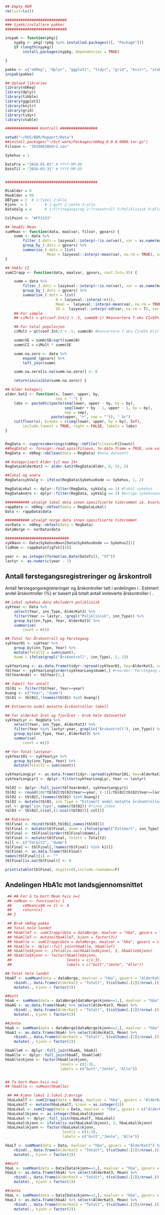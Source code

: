 # -*- mode: org; -*-
#+TITLE:
#+AUTHOR:
#+DATE:

#+LANGUAGE:  no
#+OPTIONS:   H:3 num:nil toc:nil \n:nil @:t ::t |:t ^:t -:t f:t *:t <:t
#+OPTIONS:   TeX:t LaTeX:t skip:nil d:(not LOGBOOK) todo:t pri:nil tags:t
#+MACRO: NEWLINE @@latex:\\@@ @@html:<br>@@
#+MACRO: BREAK @@latex:\linebreak@@ @@html:<br>@@

#+EXPORT_SELECT_TAGS: export
#+EXPORT_EXCLUDE_TAGS: noexport
#+LINK_UP:
#+LINK_HOME:

#+latex_header: \usepackage{fullpage}
#+LATEX_HEADER: \usepackage[margin=0.5in]{geometry}
#+LATEX_HEADER: \usepackage{titlesec}
#+LATEX:\flushleft

#+LATEX: \titlespacing*{\section}{0pt}{*0}{0pt}


#+CAPTION: Setup
#+ATTR_RAVEL: echo=FALSE, results=FALSE, message=FALSE, warning=FALSE
#+BEGIN_SRC R
  ## Empty REM
  rm(list=ls())

  ############################
  ### Sjekk/installere pakker
  ############################

  inspak <- function(pkg){
      nypkg <- pkg[!(pkg %in% installed.packages()[, "Package"])]
      if (length(nypkg))
          install.packages(nypkg, dependencies = TRUE)

  }

  pakke <- c("nbReg", "dplyr", "ggplot2", "tidyr", "grid", "knitr", "xtable", "tibble")
  inspak(pakke)

  ## Upload libraries
  library(nbReg)
  library(dplyr)
  library(tibble)
  library(ggplot2)
  library(knitr)
  library(grid)
  library(tidyr)
  library(xtable)

  ############### Kontroll #################

  setwd("~/OUS/BDR/Rapport/Data")
  ##install.packages("~/Git-work/Packages/nbReg_0.0.0.9000.tar.gz")
  Filnavn <- "20160630bdr2.sav"

  Sykehus = 1

  DatoFra = "2016-01-01" # YYYY-MM-DD
  DatoTil = "2016-03-31" # YYYY-MM-DD


  ##########################################

  MinAlder = 0
  MaxAlder = 99
  DBType = 2  # 1:Type1 2:Alle
  Kjonn  = 3  		# 1:gutt 2:jente 3:alle
  DataValg = 4 		# 1:F?rstegangsreg 2:?rskontroll 3:Poliklinisk 4:Alle

  ColPoint <- "#FF3333"

  ## hbaAIc Mean
  sumMean <- function(data, maalvar, filvar, gpvars) {
      summ <- data %>%
          filter_(.dots = lazyeval::interp(~!is.na(var), var = as.name(maalvar))) %>%
          group_by_(.dots = gpvars) %>%
          summarise_(.dots = list(
                     Mean = lazyeval::interp(~mean(var, na.rm = TRUE), var = as.name(maalvar))))
  }

  ## hbA1c CI
  sumCIrapp <- function(data, maalvar, gpvars, conf.Int=.95) {

      summ = data %>%
          filter_(.dots = lazyeval::interp(~!is.na(var), var = as.name(maalvar))) %>%
          group_by_(.dots = gpvars) %>%
          summarise_(.dots = list(
                         N = lazyeval::interp(~n()),
                         Mean =  lazyeval::interp(~mean(var, na.rm = TRUE), var = as.name(maalvar)),
                         SD =  lazyeval::interp(~sd(var, na.rm = T), var = as.name(maalvar))))
      ## For sample
      ## ciMult = qt(conf.Int/2 + .5, summ$N-1) #konvertere f.eks CI=95% blir .975

      ## For total populasjon
      ciMult = qt(conf.Int/2 + .5, summ$N) #konvertere f.eks CI=95% blir .975

      summ$SE = summ$SD/sqrt(summ$N)
      summ$CI = ciMult * summ$SE

      summ.na.zero <- data %>%
          expand_(gpvars) %>%
          left_join(summ)

      summ.na.zero[is.na(summ.na.zero)] <- 0

      return(invisible(summ.na.zero)) }

  ## Alder kategori
  alder.kat2 <- function(x, lower, upper, by,
                         sep = "-") {
      labs <- paste0(c(paste(seq(lower, upper - by, by = by),
                             seq(lower + by - 1, upper - 1, by = by),
                             sep = sep),
                       paste(upper, "+", sep = "")), " år")
      cut(floor(x), breaks = c(seq(lower, upper, by = by), Inf),
          include.lowest = TRUE, right = FALSE, labels = labs)
  }


  RegData <- suppressWarnings(nbReg::nbFile(filnavn=Filnavn))
  ##RegData2 <- foreign::read.spss(Filnavn, to.data.frame = TRUE, use.value.labels = FALSE) #not to convert to factor
  RegData <- nbReg::nbClean(data = RegData) #hele datasett

  ## Kategorisert Alder til max 15+
  RegData$AlderKat3 <- alder.kat2(RegData$Alder, 0, 15, 5)

  ##lokal og andre
  RegData$sykValg <- ifelse(RegData$SykehusKode == Sykehus, 1, 2)

  RegDataLokal <- dplyr::filter(RegData, sykValg == 1) #lokal sykehus
  RegDataAndre <- dplyr::filter(RegData, sykValg == 2) #øvrige sykehusene

  ########### utvalgt lokal data innen spesifiserte tidsrommet ie. kvartalet
  rappData <- nbReg::nbText(data = RegDataLokal)
  Data <- rappData$data

  ########### utvalgt norge data innen spesifiserte tidsrommet
  norData <- nbReg::nbText(data = RegData)
  dataNorge <- norData$data

  #############################
  sykNavn <- Data$SykehusNavn[Data$SykehusKode == Sykehus][1]
  tidRom <- rappData$figTxt[[4]]

  year <- as.integer(format(as.Date(DatoTil), "%Y"))
  lastyr <- as.numeric(year - 1)

#+END_SRC

#+LATEX: \noindent\hfill Dato: \Sexpr{format(Sys.Date(), "%Y.%m.%d")}

#+BEGIN_CENTER
#+LATEX: \textbf{\huge Kvartalsrapport for \Sexpr{sykNavn}}\linebreak
#+LATEX: \textbf{\Sexpr{tidRom}}
#+END_CENTER

# #+LATEX: \begin{center}
# #+LATEX: \line(1,0){450}
# #+LATEX: \end{center}

** Antall førstegangsregistreringer og årskontroll
Antall førstegangsregistreringer og årskontroller tatt i avdelingen i
\Sexpr{year}. Estimert andel årskontroller (%) er basert på totalt antall innleverte
årskontroller i \Sexpr{lastyr}.

#+CAPTION: Figure 1
#+NAME: Plot1
#+ATTR_RAVEL: echo=FALSE, results="asis", message=FALSE, warning=FALSE
#+BEGIN_SRC R
  ## Lokal sykehus data eksludert poliklinisk
  sykYear <- Data %>%
      select(Year, inn_Type, AlderKat3) %>%
      filter(Year >= lastyr, !grepl("Poliklinisk", inn_Type)) %>%
      group_by(inn_Type, Year, AlderKat3) %>%
      summarise(
          count = n())

  ## Total for Årskontroll og Førstegang
  sykYear01 <- sykYear %>%
      group_by(inn_Type, Year) %>%
      mutate(Totalt2 = sum(count),
      dumm = ifelse(grepl("Årskontroll", inn_Type), 2, 1))

  sykYearLong <- as.data.frame(tidyr::spread(sykYear01, key=AlderKat3, value = count))
  tblYear <- sykYearLong[order(sykYearLong$dumm),] #reorder: Førstegang er på toppen
  tblYearAndel <- tblYear[2,]

  ## Tabell for antall
  tbl01 <- filter(tblYear, Year==year)
  buang <- c("Year", "dumm")
  tbl01 <- tbl01[,!(names(tbl01) %in% buang)]

  ## Estimerte andel motatte årskontroller tabell

  ## for alderkat året og fjoråret - bruk hele datasettet
  sykYearLyr <- RegData %>%
      select(Year, inn_Type, AlderKat3) %>%
      filter(Year %in% lastyr:year, grepl(c("Årskontroll"), inn_Type)) %>%
      group_by(inn_Type, Year, AlderKat3) %>%
      summarise(
          count = n())

  ## for Total lastyear
  sykYear101 <- sykYearLyr %>%
      group_by(inn_Type, Year) %>%
      mutate(Totalt2 = sum(count))

  sykYearLongLyr <- as.data.frame(tidyr::spread(sykYear101, key=AlderKat3, value = count))
  sykYearLongLyr1 <- dplyr::filter(sykYearLongLyr, Year == lastyr)

  tbl02 <- dplyr::full_join(tblYearAndel, sykYearLongLyr1)
  tbl02 <- round(100*tbl02[tbl02$Year==year, (-1)]/tbl02[tbl02$Year==lastyr, c(-1)])
  tbl02 <- tbl02[,!(names(tbl02) %in% buang)]
  tbl02 <- mutate(tbl02, inn_Type = "Estimert andel motatte årskontroller (%)")
  col <- grep("inn_Type", names(tbl02)) #finne index
  tbl03 <- tbl02[,c(col,(1:ncol(tbl02))[-col])]

  ## Kobinere
  tblFinal <- rbind(tbl03,tbl01[,names(tbl03)])
  tblFinal <- mutate(tblFinal, dumm = ifelse(grepl("Estimert", inn_Type), 2, 1))
  tblFinal <- tblFinal[order(tblFinal$dumm),]
  tblFinal <- mutate(tblFinal, Totalt = Totalt2)
  kill <- c("Totalt2", "dumm")
  tblFinal <- tblFinal[,!names(tblFinal) %in% kill]
  tblFinal <- as.data.frame(tblFinal)
  names(tblFinal)[1] <- ""
  tblFinal[is.na(tblFinal)] <- 0

  print(xtable(tblFinal, digits=0),include.rownames=F)
#+END_SRC

#+RESULTS: Plot1

** Andelingen HbA1c mot landsgjennomsnittet

#+CAPTION: Figur 2
#+NAME: Plot2
#+ATTR_RAVEL: echo=FALSE, message=FALSE, warning=FALSE, fig.height=6.5, fig.align='center', dev='pdf', fig.path="graphics/bdr"
#+BEGIN_SRC R
   ## ## For å ta bort Mean hvis n=1
   ## noMean <- function(x) {
   ##     x$Mean[x$N <= 1] <- 0
   ##     return(x)
   ## }

   ## Bruk nbReg pakke
   ## Total hele landet
   ## hbaAlleT <- sumCIrapp(data = dataNorge, maalvar = "hba", gpvars = "AlderKat3")
   ## hbaAlleT <- mutate(hbaAlleT, kjonn = factor(3))
   ## hbaAlle <- sumCIrapp(data = dataNorge, maalvar = "hba", gpvars = c("AlderKat3", "kjonn"))
   ## hbaAlle <- dplyr::full_join(hbaAlle, hbaAlleT)
   ## hbaAlle$kjonn <- ifelse(is.na(hbaAlle$kjonn), 3, hbaAlle$kjonn)
   ## hbaAlle$kjonn <- factor(hbaAlle$kjonn,
   ##                         levels = c(1:3),
   ##                         labels = c("Gutt","Jente", "Alle"))

  ## Total hele landet
  hbaAT <- sumMean(data = dataNorge, maalvar = "hba", gpvars = "AlderKat3") %>%
      rbind(., data.frame(AlderKat3 = "Totalt", t(colSums(.[2])/nrow(.)))) %>%
      mutate(., kjonn = factor(3))

  ##Gutt
  hbaA <- sumMean(data = dataNorge[dataNorge$kjonn==1,], maalvar = "hba", gpvars = c("AlderKat3", "kjonn"))
  hbaAG <- as.data.frame(hbaA) %>% select(AlderKat3, Mean) %>%
      rbind(., data.frame(AlderKat3 = "Totalt", t(colSums(.[2])/nrow(.)))) %>%
      mutate(., kjonn = factor(1))

  ##Jente
  hbaA <- sumMean(data = dataNorge[dataNorge$kjonn==2,], maalvar = "hba", gpvars = c("AlderKat3", "kjonn"))
  hbaAJ <- as.data.frame(hbaA) %>% select(AlderKat3, Mean) %>%
      rbind(., data.frame(AlderKat3 = "Totalt", t(colSums(.[2])/nrow(.)))) %>%
      mutate(., kjonn = factor(2))

  hbaAlleK <- dplyr::full_join(hbaAG, hbaAJ)
  hbaAlle <- dplyr::full_join(hbaAT, hbaAlleK)
  hbaAlle$kjonn <- factor(hbaAlle$kjonn,
                           levels = c(1:3),
                           labels = c("Gutt","Jente", "Alle"))


  ## Ta bort Mean hvis n=1
  ## hbaAlle <- noMean(hbaAlle)

   ## ## Kjønn lokal 1:lokal 2:øvrige
   hbaLokalT <- sumCIrapp(data = Data, maalvar = "hba", gpvars = "AlderKat3")
   hbaLokalT <- mutate(hbaLokalT, kjonn = as.integer(3))
   hbaLokal <- sumCIrapp(data = Data, maalvar = "hba", gpvars = c("AlderKat3","kjonn"))
   hbaLokal$kjonn <- as.integer(hbaLokal$kjonn)
   hbaLokal <- dplyr::full_join(hbaLokalT, hbaLokal)
   hbaLokal$kjonn <- ifelse(is.na(hbaLokal$kjonn), 3, hbaLokal$kjonn)
   hbaLokal$kjonn <- factor(hbaLokal$kjonn,
                            levels = c(1:3),
                            labels = c("Gutt","Jente", "Alle"))

  hbaLT <- sumMean(data = Data, maalvar = "hba", gpvars = "AlderKat3") %>%
      rbind(., data.frame(AlderKat3 = "Totalt", t(colSums(.[2])/nrow(.)))) %>%
      mutate(., kjonn = factor(3))

  ##Gutt
  hbaL <- sumMean(data = Data[Data$kjonn==1,], maalvar = "hba", gpvars = c("AlderKat3", "kjonn"))
  hbaLG <- as.data.frame(hbaA) %>% select(AlderKat3, Mean) %>%
      rbind(., data.frame(AlderKat3 = "Totalt", t(colSums(.[2])/nrow(.)))) %>%
      mutate(., kjonn = factor(1))

  ##Jente
  hbaL <- sumMean(data = Data[Data$kjonn==2,], maalvar = "hba", gpvars = c("AlderKat3", "kjonn"))
  hbaLJ <- as.data.frame(hbaA) %>% select(AlderKat3, Mean) %>%
      rbind(., data.frame(AlderKat3 = "Totalt", t(colSums(.[2])/nrow(.)))) %>%
      mutate(., kjonn = factor(2))

  hbaLokalK <- dplyr::full_join(hbaLG, hbaLJ)
  hbaLokal <- dplyr::full_join(hbaLT, hbaLokalK)
  hbaLokal$kjonn <- factor(hbaLokal$kjonn,
                           levels = c(1:3),
                           labels = c("Gutt","Jente", "Alle"))



   ## Definere min og maks for y-aksen og farge
   ymin <- ifelse(min(hbaAlle$Mean) < 5, min(hbaAlle$Mean), 5)
   ymax <- max(hbaAlle$Mean) + 0.3

   library("ggplot2")
   gg <- ggplot(NULL, aes(x=AlderKat3, y=Mean)) + theme_bw()
   ## gg.lokal <- gg +
   ##     geom_bar(data = hbaLokal, aes(fill=kjonn), position = position_dodge(.9), stat = "identity") +
   ##     coord_cartesian(ylim = c(ymin,ymax)) +
   ##     scale_fill_manual(values = c( "#99CCFF", "#0066CC", "#003366")) + #hente farger
   ##     ##scale_fill_brewer() +
   ##     theme(legend.position = 'top',
   ##           legend.title = element_blank(),
   ##           legend.text = element_text(size = 10),
   ##           panel.border = element_blank(),
   ##           panel.grid.major.y = element_line(colour = "grey", size = 0.4, linetype = 2),
   ##           panel.grid.minor.y = element_blank(),
   ##           panel.grid.major.x = element_blank(),
   ##           axis.text = element_text(size = 10),
   ##           axis.text.y = element_text(vjust = 0),
   ##           axis.line.x = element_line(size = 0.5),
   ##           ##axis.ticks.length = unit(0),
   ##           axis.ticks.y = element_line(size = 0.4, colour = "grey"),
   ##           axis.ticks.x = element_blank())

   ## gg.Alle <- gg.lokal +
   ##     geom_point(data = hbaAlle, aes(fill=kjonn), stat = 'identity', size = 5, shape = 18,
   ##                position = position_dodge(.9), color = "#CC3300") +
   ##     guides(fill = guide_legend(override.aes = list(shape = NA))) +
   ##     ylab("HbA1c") +  xlab(NULL) +
   ##     annotate("point", x = 2, y = ymax + 0.2, shape = 18, size = 5, color = "#CC3300") +
   ##     annotate("text", x = 2.6, y = ymax + 0.2, label = "= Landsgjennomsnittet")


   ## ##--- testing---
   ## cols <- c("#99CCFF", "#0066CC", "#003366")

   ## (gg.test1 <- gg +
   ##      geom_bar(data = hbaLokal, aes(fill = kjonn),
   ##               position_dodge(0.9), stat = "identity") +
   ##      geom_point(data = hbaAlle, aes(fill = kjonn, color = "Landsgjennomsnitt"),
   ##                 shape = 18, size = 5, position_dodge(0.9), stat = "identity") +
   ##      scale_fill_manual(values = cols) +
   ##      scale_color_manual(values = "#CC3300") +
   ##     guides(fill = guide_legend(order = 1, override.aes = list(shape = NA)),
   ##            color = guide_legend(order = 2)) +
   ##     theme(legend.title = element_blank(), legend.key = element_rect(colour = NA),
   ##         legend.position = "top", legend.box = "horizontal"))


  cols <- c("#99CCFF", "#0066CC", "#003366")
   gg.Alle <- gg +
        geom_bar(data = hbaLokal, aes(fill = kjonn),
                 position = position_dodge(0.9), stat = "identity") +
        geom_point(data = hbaAlle, aes(fill = kjonn, color = "Landsgjennomsnitt"),
                   shape = 18, size = 5, position = position_dodge(0.9), stat = "identity") +
        scale_fill_manual(values = cols) +
       scale_color_manual(values = ColPoint) +
       ylim(ymin, ymax) +
       labs(y = "HbA1c", x = "") +
       ##guides(fill = guide_legend(override.aes = list(shape = NA))) +
        guides(fill = guide_legend(order = 1, override.aes = list(shape = NA)),
              color = guide_legend(order = 2)) +
       theme(legend.key = element_rect(colour = NA),
             legend.position = "top",
             legend.box = "horizontal",
             legend.title = element_blank(),
             legend.text = element_text(size = 10),
             panel.border = element_blank(),
             panel.grid.major.y = element_line(colour = "grey", size = 0.4, linetype = 2),
             panel.grid.minor.y = element_blank(),
             panel.grid.major.x = element_blank(),
             axis.text = element_text(size = 10),
             axis.text.y = element_text(vjust = 0),
             axis.line.x = element_line(size = 0.5),
             axis.ticks.y = element_line(size = 0.4, colour = "grey"),
             axis.ticks.x = element_blank())





   ## gg.testlokal <- gg +
   ##     geom_bar(data = hbaLokal, aes(fill=kjonn), position = position_dodge(.9), stat = "identity") +
   ##     coord_cartesian(ylim = c(ymin,ymax)) +
   ##     scale_fill_manual(values = c( "#99CCFF", "#0066CC", "#003366"), guide = "none") + #hente farger

   ##     ##scale_fill_brewer() +
   ##     theme(legend.position = 'top',
   ##           legend.title = element_blank(),
   ##           legend.text = element_text(size = 10),
   ##           panel.border = element_blank(),
   ##           panel.grid.major.y = element_line(colour = "grey", size = 0.4, linetype = 2),
   ##           panel.grid.minor.y = element_blank(),
   ##           panel.grid.major.x = element_blank(),
   ##           axis.text = element_text(size = 10),
   ##           axis.text.y = element_text(vjust = 0),
   ##           axis.line.x = element_line(size = 0.5),
   ##           ##axis.ticks.length = unit(0),
   ##           axis.ticks.y = element_line(size = 0.4, colour = "grey"),
   ##           axis.ticks.x = element_blank())

   ## gg.testAlle <- gg.testlokal +
   ##     stat_identity(data = hbaAlle, aes(color=kjonn), geom = "point", position = position_dodge(.9), shape = 18)

   ## gg.testAlle2 <- gg.testlokal +
   ##     geom_point(data = hbaAlle, aes(fill=kjonn, color = "gjennomsnitt"),stat = 'identity', size = 5, position = position_dodge(.9)) +
   ##     scale_shape_manual(values = 18, guide = "none") +
   ##     scale_color_manual(values = "green", guide = "none") +
   ##     guides(color = guide_legend(override.aes = list(shape = c(NA, 18))),
   ##            fill = guide_legend(overrides.aes = list(fill =  c( "#99CCFF", "#0066CC", "#003366") )))


   ##-------------------

   gg.tab1 <- ggplot(hbaLokal,
                     aes(x = AlderKat3, y = factor(kjonn), label = format(Mean, digits = 3), colour=factor(kjonn))) +
       geom_text(size = 3, colour="black") +
       scale_y_discrete(limits=c("Alle", "Jente", "Gutt")) +
       theme(panel.grid.major = element_blank(),
             legend.position = "none", #ta bort legend
             panel.border = element_blank(),
             axis.text = element_text(size = 10),
             axis.text.x = element_blank(),
             axis.ticks = element_blank()) +
       ylab(NULL) +  xlab("Gjennomsnitt HbA1c i avdelingen")


   library(grid)
   Layout <- grid.layout(nrow = 2, ncol = 1, height = unit(c(1.5,0.30), c("null", "null")))
   ## grid.show.layout(Layout)
   vplayout <- function(...){
       grid.newpage()
       pushViewport(viewport(layout = Layout))
   }

   subplot <- function(x, y) viewport(layout.pos.row = x,
                                      layout.pos.col = y)
   mmplot <- function(a, b) {
       vplayout()
       print(a, vp = subplot(1, 1))
       print(b, vp = subplot(2, 1))
   }

   mmplot(gg.Alle, gg.tab1)
#+END_SRC

#+LATEX: \pagebreak

** Avdelingens kompletthet av data
NB! Fint om dere kan gi riktig navn til variablene. Navnene er bare pluket nesten som
de er fra databasen {{{BREAK}}}

#+NAME: Plot3
#+ATTR_RAVEL: echo=FALSE, message=FALSE, warning=FALSE, fig.height=3.5, fig.align='center', dev='pdf', fig.path="graphics/bdr"
#+BEGIN_SRC R
  ## white space og NA
  trimNJ <- function(x) {
      x <- gsub("(^[[:space:]]+|[[:space:]]+$)", "", x)
      x[x==""] <- NA
      x <- ifelse(is.na(x), 0, 1)
      return(x)
  }

  Data$hba1c <- as.factor(trimNJ(Data$lab_HbA1cAkerVerdi))
  Data$insulinsjokk <- as.factor(trimNJ(Data$und_inssjokk))
  Data$ketoacidose <- as.factor(trimNJ(Data$und_ketoacidose))
  Data$Oye <- as.factor(trimNJ(Data$und_Oye))
  Data$infiltrater <- as.factor(trimNJ(Data$und_infiltrater))
  Data$hypo <- as.factor(trimNJ(Data$und_syk_hypo))
  Data$hype <- as.factor(trimNJ(Data$und_syk_hype))
  Data$innAkt <- as.factor(trimNJ(Data$Inn_Akt))
  Data$labLipLDL <- as.factor(trimNJ(Data$lab_lip_LDL))
  Data$labResProve <- as.factor(trimNJ(Data$lab_res_1prove))

  komplett <- dplyr::select(Data, c(hba1c, insulinsjokk, ketoacidose, Oye, infiltrater, hypo, hype, innAkt, labLipLDL, labResProve))
  N <- dim(komplett)[1]

  tblFun <- function(x){
      tbl <- table(x)
      res <- cbind(tbl,round(prop.table(tbl)*100,1))
      colnames(res) <- c('Antall','Andel')
      res
  }

  navn <- c("hba1c", "insulinsjokk", "ketoacidose", "Øye", "infiltrater", "hypo", "hype", "innAkt",
            "labLipLDL", "labResProve")
  komp1 <- do.call(rbind, lapply(komplett, tblFun))
  maxkomp <- dim(komp1)[1]
  komp2 <- komp1[seq(0,maxkomp,2),]
  komp2 <- data.frame(komp2, row.names=navn)
  komp2 <- tibble::rownames_to_column(komp2, "navn") #convert row.names to first column
  ## komp2$navn <- rownames(komp2) #create col with navn

  ggkomplett <- ggplot(komp2, aes(x=navn,y = Andel)) + geom_bar(stat="identity", fill =  "#0066CC") +
      coord_flip() +
      #ylim(0,100) +
      labs(title = paste0("N = ", N, " pasienter"), y = "Andel (%)", x = "", size = 10) +
      geom_text(aes(y = Andel + 0.05, label = Andel), hjust= -0.1, color="black", size = 3) +
      scale_y_continuous(limits = c(0,100), expand = c(0,0)) +
      theme(
          axis.text.y = element_text(size = 9, color = "black"),
          plot.margin = unit(c(0,2,0.5,0.5), "cm"),
          plot.title = element_text(size = 11),
          panel.background = element_blank(),
          panel.border = element_blank(),
          panel.grid.major.x = element_blank(),
          panel.grid.minor.y = element_blank(),
          panel.grid.major.x = element_blank(),
          axis.ticks.y = element_blank(),
          axis.line.x = element_line(size = 0.5),
          axis.title.y = element_text(size = 9),
          axis.title.x = element_text(size = 9))

   ggkomplett2 <- ggplot_gtable(ggplot_build(ggkomplett))
   ggkomplett2$layout$clip[ggkomplett2$layout$name == "panel"] <- "off"
   grid.draw(ggkomplett2)
#+END_SRC

** Avdelingens akutte kompliksjoner

Alle med  lab-BiKarbonat < 15.00 eller/og lab-pH < 7.30 i førstegangsreg. Det står
*"DKA ved årskontroll"* i figuren sendt til meg, men vet ikke hvilken variabel den
skal hentes fra. Ellers *Ketoacidose* og *Insulinsjokk* er totalen fra
und-ketoacidose-ant og und-inssjokk-ant {{{BREAK}}}
#+NAME: Plot4
#+ATTR_RAVEL: echo=FALSE, message=FALSE, warning=FALSE, fig.height=2, fig.align='center', dev='pdf', fig.path="graphics/bdr"
#+BEGIN_SRC R
  dka <- Data[Data$lab_BiKarbonat < 15.00 | Data$lab_pH < 7.30,]

  dka1 <- dka %>%
      filter(grepl("Førstegangsregistrering", inn_Type))
  dkaSum <- dim(dka1)[1]
  keto <- ifelse(is.na(Data$und_ketoacidose_ant), 0, Data$und_ketoacidose_ant)
  ketoSum <- sum(keto)
  innssj <- ifelse(is.na(Data$und_inssjokk_ant), 0, Data$und_inssjokk_ant)
  innssjSum <- sum(innssj)

  komNavn <- c("DKA ved\n førstegangsregistrering", "Ketoacidose", "Insulinsjokk")
  komData <-c(dkaSum, ketoSum, innssjSum)
  komTable <- data.frame(komNavn, komData)

  gg.komp <- ggplot(komTable, aes(x = komNavn, y = komData)) +
      geom_bar(stat = "identity", fill = "#0066CC") +
      coord_flip() +
      labs(y = "Antall", x = "") +
      geom_text(aes(y = komData + 0.05, label = komData), hjust= -0.1, color="black", size = 3) +
      scale_y_continuous(expand = c(0,0)) +
      theme(
          plot.margin = unit(c(0,2,0.5,0.5), "cm"),
          axis.text.y = element_text(size = 9, color = "black"),
          axis.ticks.y = element_blank(),
          axis.line.x = element_line(size = 0.5),
          panel.background = element_blank(),
          panel.border = element_blank(),
          panel.grid.minor.y = element_blank(),
          ##panel.grid.major.x = element_line(colour = "grey", size = 0.4, linetype = 2),
          panel.grid.major.x = element_blank(),
          axis.title.y = element_text(size = 9),
          axis.title.x = element_text(size = 9))

  gg.kompT <- ggplot_gtable(ggplot_build(gg.komp))
  gg.kompT$layout$clip[gg.kompT$layout$name == "panel"] <- "off"
  grid.draw(gg.kompT)
#+END_SRC

#+RESULTS: Plot4

** Behandling ved avdelingen

#+NAME: Plot5
#+ATTR_RAVEL: echo=FALSE, message=FALSE, warning=FALSE, fig.height=2.5, fig.align='center', dev='pdf', fig.path="graphics/bdr"
#+BEGIN_SRC R
  trimJa <- function(x) {
      x <- gsub("(^[[:space:]]+|[[:space:]]+$)", "", x)
      x <- ifelse(x!="Ja", 0, 1)
      return(x)
  }

  behNavn <- c("Penn", "Pumpe", "CGM")

  ## Lokal
  behData <- dplyr::select(Data, Penn = beh_penn_sproyte, Pumpe = beh_ins_pumpe, CGM = beh_ins_kont_blodsukker_reg)
  behLokal <- as.data.frame(lapply(behData[,], trimJa))

  behLokalp <- do.call(rbind, lapply(behLokal, tblFun))
  maxBehL <- dim(behLokalp)[1]
  behLokalp <- behLokalp[seq(0,maxBehL,2),]
  behLokalp <- data.frame(behLokalp, row.names=behNavn)
  behLokalp <- tibble::rownames_to_column(behLokalp, "navn") #convert row.names
  behLokalp <- dplyr::mutate(behLokalp, sykValg = 1) #lokal


  ## Norge
  behNorge <- dplyr::select(dataNorge, Penn = beh_penn_sproyte, Pumpe = beh_ins_pumpe, CGM = beh_ins_kont_blodsukker_reg)
  behAlle <- as.data.frame(lapply(behNorge[,], trimJa))

  behAllep <- do.call(rbind, lapply(behAlle, tblFun))
  maxBehA <- dim(behAllep)[1]
  behAllep <- behAllep[seq(0,maxBehA,2),]
  behAllep <- data.frame(behAllep, row.names=behNavn)
  behAllep <- tibble::rownames_to_column(behAllep, "navn") #convert row.names
  behAllep <- dplyr::mutate(behAllep, sykValg = 2) #alle

  ## Figur

  ggplot(NULL, aes(x = navn, y = Andel)) +
      geom_bar(data = behLokalp, stat = "identity", fill = "#0066CC") +
      geom_point(data = behAllep, aes(colour = "Landsgjennomsnitt"), stat = "identity", shape = 18, size = 5) +
      labs(x = "", y = "Andel (%)") +
      theme_bw() +
      scale_color_manual(values = ColPoint) +
      scale_y_continuous(expand = c(0,0)) +
      coord_flip() +
          theme(
          legend.position = "top",
          legend.title = element_blank(),
          legend.text = element_text(size = 10),
          legend.key = element_rect(color = "white"),
          axis.text.y = element_text(color = "black", size = 9),
          plot.margin = unit(c(0,0.5,0,0), "cm"),
          panel.background = element_blank(),
          panel.border = element_blank(),
          panel.grid.major.y = element_blank(),
          panel.grid.major.x = element_line(colour = "grey", size = 0.4, linetype = 2),
          axis.ticks.y = element_blank(),
          axis.line.x = element_line(size = 0.5),
          axis.title.y = element_text(size = 9),
          axis.title.x = element_text(size = 9))
#+END_SRC
